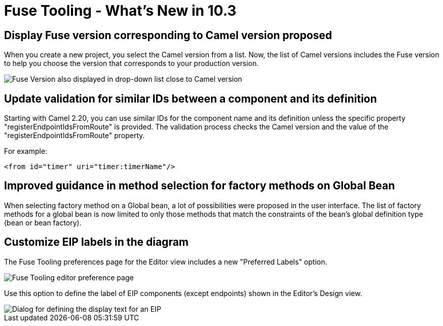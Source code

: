 = Fuse Tooling - What's New in 10.3
:page-layout: whatsnew
:page-component_id: fusetools
:page-component_version: 10.3.0.AM2
:page-product_id: jbt_core
:page-product_version: 4.5.3.AM2

== Display Fuse version corresponding to Camel version proposed

When you create a new project, you select the Camel version from a list. Now, the list of Camel versions includes the Fuse version to help you choose the version that corresponds to your production version.

image::./images/listOfFuseVersion.png[Fuse Version also displayed in drop-down list close to Camel version]

== Update validation for similar IDs between a component and its definition

Starting with Camel 2.20, you can use similar IDs for the component name and its definition unless the specific property "registerEndpointIdsFromRoute" is provided.
The validation process checks the Camel version and the value of the "registerEndpointIdsFromRoute" property.

For example:
[source,xml]
----
<from id="timer" uri="timer:timerName"/>
----

== Improved guidance in method selection for factory methods on Global Bean

When selecting factory method on a Global bean, a lot of possibilities were proposed in the user interface. The list of factory methods for a global bean is now limited to only those methods that match the constraints of the bean's global definition type (bean or bean factory).

== Customize EIP labels in the diagram

The Fuse Tooling preferences page for the Editor view includes a new "Preferred Labels" option.

image::./images/prefEIPLabels.png[Fuse Tooling editor preference page]

Use this option to define the label of EIP components (except endpoints) shown in the Editor's Design view.

image::./images/prefEIPLabelsResult.png[Dialog for defining the display text for an EIP]
